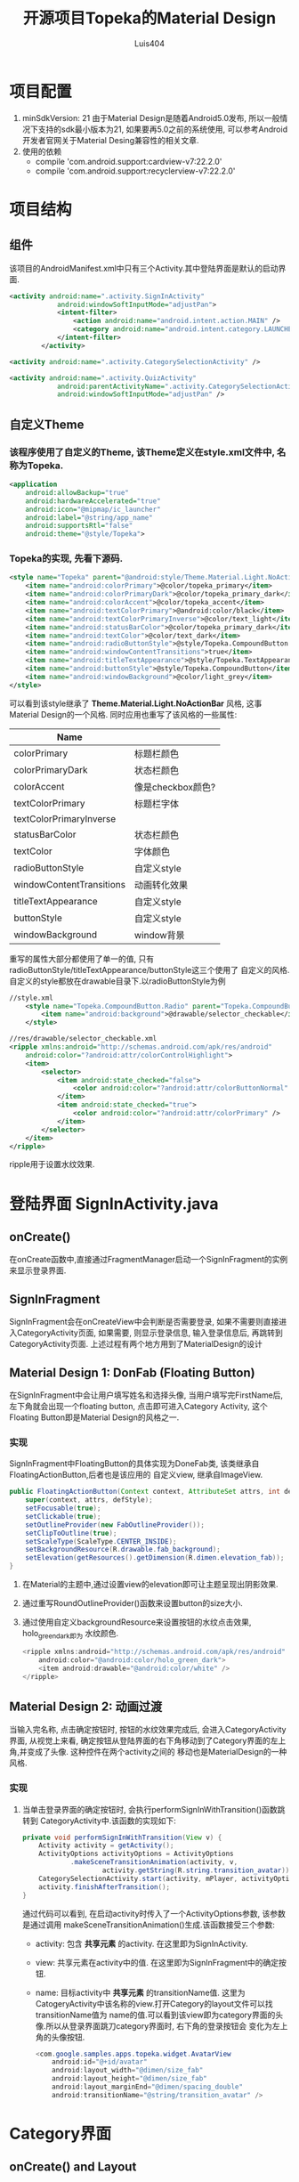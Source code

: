 #+OPTIONS: toc:t H:3
#+AUTHOR: Luis404
#+EMAIL: luisxu404@gmail.com

#+TITLE: 开源项目Topeka的Material Design
* 项目配置
1. minSdkVersion: 21
   由于Material Design是随着Android5.0发布, 所以一般情况下支持的sdk最小版本为21, 如果要再5.0之前的系统使用, 
   可以参考Android开发者官网关于Material Desing兼容性的相关文章.
2. 使用的依赖
   + compile 'com.android.support:cardview-v7:22.2.0'
   + compile 'com.android.support:recyclerview-v7:22.2.0'
* 项目结构
** 组件
该项目的AndroidManifest.xml中只有三个Activity.其中登陆界面是默认的启动界面.

#+BEGIN_SRC xml
<activity android:name=".activity.SignInActivity"
            android:windowSoftInputMode="adjustPan">
            <intent-filter>
                <action android:name="android.intent.action.MAIN" />
                <category android:name="android.intent.category.LAUNCHER" />
            </intent-filter>
        </activity>

<activity android:name=".activity.CategorySelectionActivity" />

<activity android:name=".activity.QuizActivity"
            android:parentActivityName=".activity.CategorySelectionActivity"
            android:windowSoftInputMode="adjustPan" />
#+END_SRC
** 自定义Theme
*** 该程序使用了自定义的Theme, 该Theme定义在style.xml文件中, 名称为Topeka.
    #+BEGIN_SRC xml
    <application
        android:allowBackup="true"
        android:hardwareAccelerated="true"
        android:icon="@mipmap/ic_launcher"
        android:label="@string/app_name"
        android:supportsRtl="false"
        android:theme="@style/Topeka">
#+END_SRC
*** Topeka的实现, 先看下源码.
    #+BEGIN_SRC xml
    <style name="Topeka" parent="@android:style/Theme.Material.Light.NoActionBar">
        <item name="android:colorPrimary">@color/topeka_primary</item>
        <item name="android:colorPrimaryDark">@color/topeka_primary_dark</item>
        <item name="android:colorAccent">@color/topeka_accent</item>
        <item name="android:textColorPrimary">@android:color/black</item>
        <item name="android:textColorPrimaryInverse">@color/text_light</item>
        <item name="android:statusBarColor">@color/topeka_primary_dark</item>
        <item name="android:textColor">@color/text_dark</item>
        <item name="android:radioButtonStyle">@style/Topeka.CompoundButton.Radio</item>
        <item name="android:windowContentTransitions">true</item>
        <item name="android:titleTextAppearance">@style/Topeka.TextAppearance.Title</item>
        <item name="android:buttonStyle">@style/Topeka.CompoundButton</item>
        <item name="android:windowBackground">@color/light_grey</item>
    </style>
#+END_SRC
   可以看到该style继承了 *Theme.Material.Light.NoActionBar* 风格, 这事Material Design的一个风格.
   同时应用也重写了该风格的一些属性:
   
   | Name                     |                   |
   |--------------------------+-------------------|
   | colorPrimary             | 标题栏颜色        |
   | colorPrimaryDark         | 状态栏颜色        |
   | colorAccent              | 像是checkbox颜色? |
   | textColorPrimary         | 标题栏字体        |
   | textColorPrimaryInverse  |                   |
   | statusBarColor           | 状态栏颜色        |
   | textColor                | 字体颜色          |
   | radioButtonStyle         | 自定义style       |
   | windowContentTransitions | 动画转化效果      |
   | titleTextAppearance      | 自定义style       |
   | buttonStyle              | 自定义style       |
   | windowBackground         | window背景        |

重写的属性大部分都使用了单一的值, 只有radioButtonStyle/titleTextAppearance/buttonStyle这三个使用了
自定义的风格.自定义的style都放在drawable目录下.以radioButtonStyle为例

#+BEGIN_SRC xml
//style.xml
    <style name="Topeka.CompoundButton.Radio" parent="Topeka.CompoundButton">
        <item name="android:background">@drawable/selector_checkable</item>
    </style>

//res/drawable/selector_checkable.xml
<ripple xmlns:android="http://schemas.android.com/apk/res/android"
    android:color="?android:attr/colorControlHighlight">
    <item>
        <selector>
            <item android:state_checked="false">
                <color android:color="?android:attr/colorButtonNormal" />
            </item>
            <item android:state_checked="true">
                <color android:color="?android:attr/colorPrimary" />
            </item>
        </selector>
    </item>
</ripple>
#+END_SRC

ripple用于设置水纹效果.
* 登陆界面 SignInActivity.java
** onCreate()
在onCreate函数中,直接通过FragmentManager启动一个SignInFragment的实例来显示登录界面.
** SignInFragment
SignInFragment会在onCreateView中会判断是否需要登录, 如果不需要则直接进入CategoryActivity页面,
如果需要, 则显示登录信息, 输入登录信息后, 再跳转到CategoryActivity页面.
上述过程有两个地方用到了MaterialDesign的设计
** Material Design 1: DonFab (Floating Button)
在SignInFragment中会让用户填写姓名和选择头像, 当用户填写完FirstName后, 左下角就会出现一个floating button,
点击即可进入Category Activity, 这个Floating Button即是Material Design的风格之一.
*** 实现
SignInFragment中FloatingButton的具体实现为DoneFab类, 该类继承自 FloatingActionButton,后者也是该应用的
自定义view, 继承自ImageView.

#+BEGIN_SRC java
    public FloatingActionButton(Context context, AttributeSet attrs, int defStyle) {
        super(context, attrs, defStyle);
        setFocusable(true);
        setClickable(true);
        setOutlineProvider(new FabOutlineProvider());
        setClipToOutline(true);
        setScaleType(ScaleType.CENTER_INSIDE);
        setBackgroundResource(R.drawable.fab_background);
        setElevation(getResources().getDimension(R.dimen.elevation_fab));
    }
#+END_SRC

1. 在Material的主题中,通过设置view的elevation即可让主题呈现出阴影效果.
2. 通过重写RoundOutlineProvider()函数来设置button的size大小.
3. 通过使用自定义backgroundResource来设置按钮的水纹点击效果, holo_green_dark即为
   水纹颜色.
   #+BEGIN_SRC java
<ripple xmlns:android="http://schemas.android.com/apk/res/android"
    android:color="@android:color/holo_green_dark">
    <item android:drawable="@android:color/white" />
</ripple>
#+END_SRC 
** Material Design 2: 动画过渡
当输入完名称, 点击确定按钮时, 按钮的水纹效果完成后, 会进入CategoryActivity界面, 从视觉上来看, 
确定按钮从登陆界面的右下角移动到了Category界面的左上角,并变成了头像. 这种控件在两个activity之间的
移动也是MaterialDesign的一种风格.
*** 实现
1. 当单击登录界面的确定按钮时, 会执行performSignInWithTransition()函数跳转到
   CategoryActivity中.该函数的实现如下:

   #+BEGIN_SRC java
    private void performSignInWithTransition(View v) {
        Activity activity = getActivity();
        ActivityOptions activityOptions = ActivityOptions
                .makeSceneTransitionAnimation(activity, v,
                        activity.getString(R.string.transition_avatar));
        CategorySelectionActivity.start(activity, mPlayer, activityOptions);
        activity.finishAfterTransition();
    }
   #+END_SRC

   通过代码可以看到, 在启动activity时传入了一个ActivityOptions参数, 该参数是通过调用
   makeSceneTransitionAnimation()生成.该函数接受三个参数:
   + activity: 包含 *共享元素* 的activity. 在这里即为SignInActivity.
   + view: 共享元素在activity中的值. 在这里即为SignInFragment中的确定按钮.
   + name: 目标activity中 *共享元素* 的transitionName值. 
     这里为CatogeryActivity中该名称的view.打开Category的layout文件可以找transitionName值为
     name的值.可以看到该view即为category界面的头像.所以从登录界面跳刀category界面时, 右下角的登录按钮会
     变化为左上角的头像按钮.

     #+BEGIN_SRC java
        <com.google.samples.apps.topeka.widget.AvatarView
            android:id="@+id/avatar"
            android:layout_width="@dimen/size_fab"
            android:layout_height="@dimen/size_fab"
            android:layout_marginEnd="@dimen/spacing_double"
            android:transitionName="@string/transition_avatar" />
     #+END_SRC
* Category界面
** onCreate() and Layout
*** 标题栏: toolbar
该activity的标题栏使用了Toolbar这个控件, 然后再onCreate()函数中通过调用
setActionBar(toolbar)将toolbar作为传统的actionbar使用.同时activity的
option menu也会添加到toolbar上.

最后在onCreate()里加载CategoryGridFragment的一个实例.

*** CategoryGridFragment
该fragment使用了GridView来显示目录列表.每个列表项由一个图片和文字构成.
使用到的gridview属性
|                   |                                                                                                   |
|-------------------+---------------------------------------------------------------------------------------------------|
| drawSelectorOnTop | 选中条目的时候颜色是否显示在上边                                                                  |
| listSelector      | 选中条目时的可绘制对象                                                                           |
| clipToPadding     | 如果ListView/GridView设置了paddingTop/Bottom. 该值为true,滚动时padding不会消失. false会消失. |
| scrollBarStyle    | outsideOverlay, 滚动时显示滚动条                                                                          |

listSelector同样使用了ripple风格. 通过设置mask的shape可以设置水纹的形状.

#+BEGIN_SRC xml
<ripple xmlns:android="http://schemas.android.com/apk/res/android"
    android:color="@color/touch_effect">
    <item android:id="@android:id/mask">
        <shape android:shape="rectangle">
            <solid android:color="@android:color/white" />
        </shape>
    </item>
</ripple>
#+END_SRC
** Material Design 3: 多动画过渡
从category界面选中某一项会打开该类别的答题界面, 在页面切换过程中,
该项的文字栏会变成下一页的标题栏, 而头像会变成播放按钮.这种同时有多个
view进行动画过渡的效果是通过ActivityOptions.makeSceneTransitionAnimation()
函数实现的.

#+BEGIN_SRC android
        //find activity view
        AvatarView avatarView = (AvatarView)getActivity().findViewById(R.id.lx_avatar);
        // Create pair of transition participants.
        List<Pair> participants = new ArrayList<>(3);
        participants.add(new Pair<>(toolbar, activity.getString(R.string.transition_toolbar)));
        participants.add(new Pair<>(avatarView, activity.getString(R.string.transition_avatar)));
        @SuppressWarnings("unchecked")
        ActivityOptions sceneTransitionAnimation = ActivityOptions
                .makeSceneTransitionAnimation(activity,
                        participants.toArray(new Pair[participants.size()]));

        // Starts the activity with the participants, animating from one to the other.
        final Bundle transitionBundle = sceneTransitionAnimation.toBundle();
        activity.startActivity(QuizActivity.getStartIntent(activity, category), transitionBundle);
#+END_SRC

在下一页的layout文件中设置了相应的transitionName

#+BEGIN_SRC android
    <com.google.samples.apps.topeka.widget.fab.FloatingActionButton
        android:id="@+id/fab_quiz"
        android:layout_width="@dimen/size_fab"
        android:layout_height="@dimen/size_fab"
        android:layout_gravity="bottom|end"
        android:layout_marginBottom="@dimen/spacing_double"
        android:layout_marginEnd="@dimen/spacing_double"
        android:transitionName="@string/transition_avatar" />  <---here---->

    <LinearLayout
        android:layout_width="match_parent"
        android:layout_height="match_parent"
        android:orientation="vertical">

        <Toolbar
            android:id="@+id/toolbar_activity_quiz"
            android:layout_width="match_parent"
            android:layout_height="?android:attr/actionBarSize"
            android:layout_gravity="top"
            android:background="?android:colorPrimary"
            android:contentInsetStart="@dimen/spacing_huge"
            android:elevation="@dimen/elevation_header"
            android:navigationContentDescription="@string/up"
            android:navigationIcon="@drawable/ic_arrow_back"
            android:transitionName="@string/transition_toolbar"> <---here---->
        </Toolbar>
#+END_SRC
* 答题页
